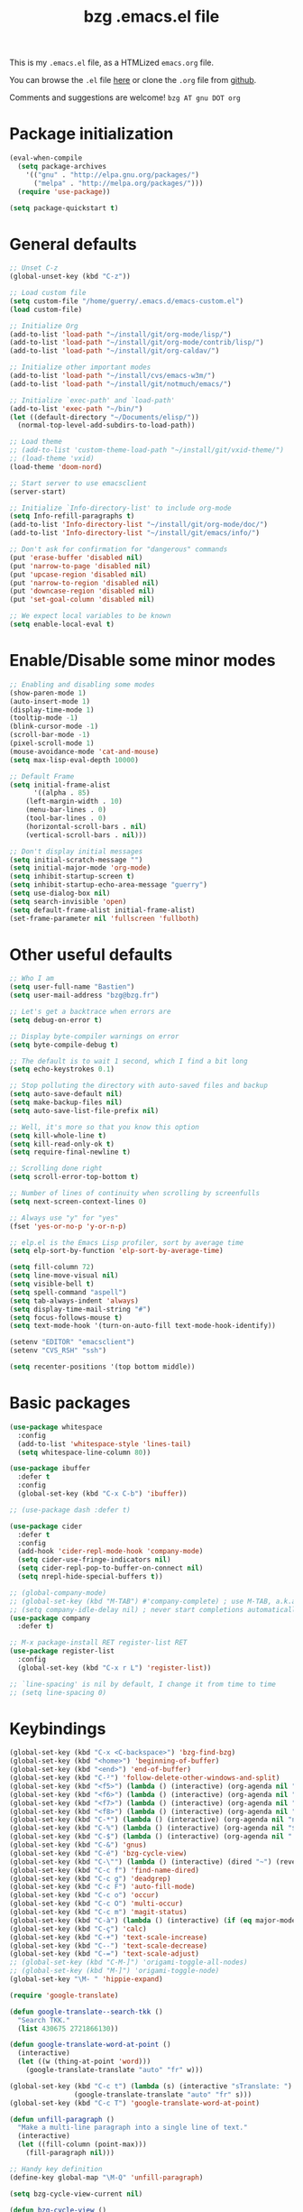 #+TITLE:       bzg .emacs.el file
#+EMAIL:       bzg AT bzg DOT fr
#+STARTUP:     odd hidestars fold
#+LANGUAGE:    fr
#+LINK:        guerry https://bzg.fr/%s
#+OPTIONS:     skip:nil toc:nil
#+PROPERTY:    header-args :tangle emacs.el

This is my =.emacs.el= file, as a HTMLized =emacs.org= file.

You can browse the =.el= file [[http://bzg.fr/u/emacs.el][here]] or clone the =.org= file from [[https://github.com/bzg/dotemacs][github]].

Comments and suggestions are welcome! =bzg AT gnu DOT org=

* Package initialization

#+begin_src emacs-lisp
(eval-when-compile
  (setq package-archives
	'(("gnu" . "http://elpa.gnu.org/packages/")
	  ("melpa" . "http://melpa.org/packages/")))
  (require 'use-package))

(setq package-quickstart t)
#+end_src

* General defaults

#+begin_src emacs-lisp
;; Unset C-z
(global-unset-key (kbd "C-z"))

;; Load custom file
(setq custom-file "/home/guerry/.emacs.d/emacs-custom.el")
(load custom-file)

;; Initialize Org
(add-to-list 'load-path "~/install/git/org-mode/lisp/")
(add-to-list 'load-path "~/install/git/org-mode/contrib/lisp/")
(add-to-list 'load-path "~/install/git/org-caldav/")

;; Initialize other important modes
(add-to-list 'load-path "~/install/cvs/emacs-w3m/")
(add-to-list 'load-path "~/install/git/notmuch/emacs/")

;; Initialize `exec-path' and `load-path'
(add-to-list 'exec-path "~/bin/")
(let ((default-directory "~/Documents/elisp/"))
  (normal-top-level-add-subdirs-to-load-path))

;; Load theme
;; (add-to-list 'custom-theme-load-path "~/install/git/vxid-theme/")
;; (load-theme 'vxid)
(load-theme 'doom-nord)

;; Start server to use emacsclient
(server-start)

;; Initialize `Info-directory-list' to include org-mode
(setq Info-refill-paragraphs t)
(add-to-list 'Info-directory-list "~/install/git/org-mode/doc/")
(add-to-list 'Info-directory-list "~/install/git/emacs/info/")

;; Don't ask for confirmation for "dangerous" commands
(put 'erase-buffer 'disabled nil)
(put 'narrow-to-page 'disabled nil)
(put 'upcase-region 'disabled nil)
(put 'narrow-to-region 'disabled nil)
(put 'downcase-region 'disabled nil)
(put 'set-goal-column 'disabled nil)

;; We expect local variables to be known
(setq enable-local-eval t)
#+end_src

* Enable/Disable some minor modes

#+begin_src emacs-lisp
;; Enabling and disabling some modes
(show-paren-mode 1)
(auto-insert-mode 1)
(display-time-mode 1)
(tooltip-mode -1)
(blink-cursor-mode -1)
(scroll-bar-mode -1)
(pixel-scroll-mode 1)
(mouse-avoidance-mode 'cat-and-mouse)
(setq max-lisp-eval-depth 10000)

;; Default Frame
(setq initial-frame-alist
      '((alpha . 85)
	(left-margin-width . 10)
	(menu-bar-lines . 0)
	(tool-bar-lines . 0)
	(horizontal-scroll-bars . nil)
	(vertical-scroll-bars . nil)))

;; Don't display initial messages
(setq initial-scratch-message "")
(setq initial-major-mode 'org-mode)
(setq inhibit-startup-screen t)
(setq inhibit-startup-echo-area-message "guerry")
(setq use-dialog-box nil)
(setq search-invisible 'open)
(setq default-frame-alist initial-frame-alist)
(set-frame-parameter nil 'fullscreen 'fullboth)
#+end_src

* Other useful defaults

#+begin_src emacs-lisp
;; Who I am
(setq user-full-name "Bastien")
(setq user-mail-address "bzg@bzg.fr")

;; Let's get a backtrace when errors are
(setq debug-on-error t)

;; Display byte-compiler warnings on error
(setq byte-compile-debug t)

;; The default is to wait 1 second, which I find a bit long
(setq echo-keystrokes 0.1)

;; Stop polluting the directory with auto-saved files and backup
(setq auto-save-default nil)
(setq make-backup-files nil)
(setq auto-save-list-file-prefix nil)

;; Well, it's more so that you know this option
(setq kill-whole-line t)
(setq kill-read-only-ok t)
(setq require-final-newline t)

;; Scrolling done right
(setq scroll-error-top-bottom t)

;; Number of lines of continuity when scrolling by screenfulls
(setq next-screen-context-lines 0)

;; Always use "y" for "yes"
(fset 'yes-or-no-p 'y-or-n-p)

;; elp.el is the Emacs Lisp profiler, sort by average time
(setq elp-sort-by-function 'elp-sort-by-average-time)

(setq fill-column 72)
(setq line-move-visual nil)
(setq visible-bell t)
(setq spell-command "aspell")
(setq tab-always-indent 'always)
(setq display-time-mail-string "#")
(setq focus-follows-mouse t)
(setq text-mode-hook '(turn-on-auto-fill text-mode-hook-identify))

(setenv "EDITOR" "emacsclient")
(setenv "CVS_RSH" "ssh")

(setq recenter-positions '(top bottom middle))
#+end_src

* Basic packages

#+begin_src emacs-lisp
(use-package whitespace
  :config
  (add-to-list 'whitespace-style 'lines-tail)
  (setq whitespace-line-column 80))

(use-package ibuffer
  :defer t
  :config
  (global-set-key (kbd "C-x C-b") 'ibuffer))

;; (use-package dash :defer t)

(use-package cider
  :defer t
  :config
  (add-hook 'cider-repl-mode-hook 'company-mode)
  (setq cider-use-fringe-indicators nil)
  (setq cider-repl-pop-to-buffer-on-connect nil)
  (setq nrepl-hide-special-buffers t))

;; (global-company-mode)
;; (global-set-key (kbd "M-TAB") #'company-complete) ; use M-TAB, a.k.a. C-M-i, as manual trigger
;; (setq company-idle-delay nil) ; never start completions automatically
(use-package company
  :defer t)

;; M-x package-install RET register-list RET
(use-package register-list
  :config
  (global-set-key (kbd "C-x r L") 'register-list))

;; `line-spacing' is nil by default, I change it from time to time
;; (setq line-spacing 0)
#+end_src

* Keybindings

#+begin_src emacs-lisp
(global-set-key (kbd "C-x <C-backspace>") 'bzg-find-bzg)
(global-set-key (kbd "<home>") 'beginning-of-buffer)
(global-set-key (kbd "<end>") 'end-of-buffer)
(global-set-key (kbd "C-²") 'follow-delete-other-windows-and-split)
(global-set-key (kbd "<f5>") (lambda () (interactive) (org-agenda nil "nn")))
(global-set-key (kbd "<f6>") (lambda () (interactive) (org-agenda nil "cc")))
(global-set-key (kbd "<f7>") (lambda () (interactive) (org-agenda nil "rr")))
(global-set-key (kbd "<f8>") (lambda () (interactive) (org-agenda nil "ww")))
(global-set-key (kbd "C-*") (lambda () (interactive) (org-agenda nil "ne")))
(global-set-key (kbd "C-%") (lambda () (interactive) (org-agenda nil "$")))
(global-set-key (kbd "C-$") (lambda () (interactive) (org-agenda nil "  ")))
(global-set-key (kbd "C-&") 'gnus)
(global-set-key (kbd "C-é") 'bzg-cycle-view)
(global-set-key (kbd "C-\"") (lambda () (interactive) (dired "~") (revert-buffer)))
(global-set-key (kbd "C-c f") 'find-name-dired)
(global-set-key (kbd "C-c g") 'deadgrep)
(global-set-key (kbd "C-c F") 'auto-fill-mode)
(global-set-key (kbd "C-c o") 'occur)
(global-set-key (kbd "C-c O") 'multi-occur)
(global-set-key (kbd "C-c m") 'magit-status)
(global-set-key (kbd "C-à") (lambda () (interactive) (if (eq major-mode 'calendar-mode) (calendar-exit) (calendar))))
(global-set-key (kbd "C-ç") 'calc)
(global-set-key (kbd "C-+") 'text-scale-increase)
(global-set-key (kbd "C--") 'text-scale-decrease)
(global-set-key (kbd "C-=") 'text-scale-adjust)
;; (global-set-key (kbd "C-M-]") 'origami-toggle-all-nodes)
;; (global-set-key (kbd "M-]") 'origami-toggle-node)
(global-set-key "\M- " 'hippie-expand)

(require 'google-translate)

(defun google-translate--search-tkk ()
  "Search TKK."
  (list 430675 2721866130))

(defun google-translate-word-at-point ()
  (interactive)
  (let ((w (thing-at-point 'word)))
    (google-translate-translate "auto" "fr" w)))

(global-set-key (kbd "C-c t") (lambda (s) (interactive "sTranslate: ")
				(google-translate-translate "auto" "fr" s)))
(global-set-key (kbd "C-c T") 'google-translate-word-at-point)

(defun unfill-paragraph ()
  "Make a multi-line paragraph into a single line of text."
  (interactive)
  (let ((fill-column (point-max)))
    (fill-paragraph nil)))

;; Handy key definition
(define-key global-map "\M-Q" 'unfill-paragraph)

(setq bzg-cycle-view-current nil)

(defun bzg-cycle-view ()
  "Cycle through my favorite views."
  (interactive)
  (let ((splitted-frame
	 (or (< (window-height) (1- (frame-height)))
	     (< (window-width) (frame-width)))))
    (cond ((not (eq last-command 'bzg-cycle-view))
	   (delete-other-windows)
	   (bzg-big-fringe-mode)
	   (setq bzg-cycle-view-current 'one-window-with-fringe))
	  ((and (not bzg-cycle-view-current) splitted-frame)
	   (delete-other-windows))
	  ((not bzg-cycle-view-current)
	   (delete-other-windows)
	   (if bzg-big-fringe-mode
	       (progn (bzg-big-fringe-mode)
		      (setq bzg-cycle-view-current 'one-window-no-fringe))
	     (bzg-big-fringe-mode)
	     (setq bzg-cycle-view-current 'one-window-with-fringe)))
	  ((eq bzg-cycle-view-current 'one-window-with-fringe)
	   (delete-other-windows)
	   (bzg-big-fringe-mode -1)
	   (setq bzg-cycle-view-current 'one-window-no-fringe))
	  ((eq bzg-cycle-view-current 'one-window-no-fringe)
	   (delete-other-windows)
	   (split-window-right)
	   (bzg-big-fringe-mode -1)
	   (other-window 1)
	   (balance-windows)
	   (setq bzg-cycle-view-current 'two-windows-balanced))
	  ((eq bzg-cycle-view-current 'two-windows-balanced)
	   (delete-other-windows)
	   (bzg-big-fringe-mode 1)
	   (setq bzg-cycle-view-current 'one-window-with-fringe)))))

(advice-add 'split-window-horizontally :before (lambda () (interactive) (bzg-big-fringe-mode 0)))
(advice-add 'split-window-right :before (lambda () (interactive) (bzg-big-fringe-mode 0)))
#+end_src

* Dired

#+begin_src emacs-lisp
(use-package dired-x
  :config
  ;; (define-key dired-mode-map "\C-cd" 'dired-clean-tex)
  (setq dired-guess-shell-alist-user
	(list
	 (list "\\.pdf$" "evince &")
	 (list "\\.docx?$" "libreoffice")
	 (list "\\.aup?$" "audacity")
	 (list "\\.pptx?$" "libreoffice")
	 (list "\\.odf$" "libreoffice")
	 (list "\\.odt$" "libreoffice")
	 (list "\\.odt$" "libreoffice")
	 (list "\\.kdenlive$" "kdenlive")
	 (list "\\.svg$" "gimp")
	 (list "\\.csv$" "libreoffice")
	 (list "\\.sla$" "scribus")
	 (list "\\.od[sgpt]$" "libreoffice")
	 (list "\\.xls$" "libreoffice")
	 (list "\\.xlsx$" "libreoffice")
	 (list "\\.txt$" "gedit")
	 (list "\\.sql$" "gedit")
	 (list "\\.css$" "gedit")
	 (list "\\.jpe?g$" "sxiv")
	 (list "\\.png$" "sxiv")
	 (list "\\.gif$" "sxiv")
	 (list "\\.psd$" "gimp")
	 (list "\\.xcf" "gimp")
	 (list "\\.xo$" "unzip")
	 (list "\\.3gp$" "vlc")
	 (list "\\.mp3$" "vlc")
	 (list "\\.flac$" "vlc")
	 (list "\\.avi$" "vlc")
	 ;; (list "\\.og[av]$" "vlc")
	 (list "\\.wm[va]$" "vlc")
	 (list "\\.flv$" "vlc")
	 (list "\\.mov$" "vlc")
	 (list "\\.divx$" "vlc")
	 (list "\\.mp4$" "vlc")
	 (list "\\.webm$" "vlc")
	 (list "\\.mkv$" "vlc")
	 (list "\\.mpe?g$" "vlc")
	 (list "\\.m4[av]$" "vlc")
	 (list "\\.mp2$" "vlc")
	 (list "\\.pp[st]$" "libreoffice")
	 (list "\\.ogg$" "vlc")
	 (list "\\.ogv$" "vlc")
	 (list "\\.rtf$" "libreoffice")
	 (list "\\.ps$" "gv")
	 (list "\\.mp3$" "play")
	 (list "\\.wav$" "vlc")
	 (list "\\.rar$" "unrar x")
	 ))
  (setq dired-tex-unclean-extensions
	'(".toc" ".log" ".aux" ".dvi" ".out" ".nav" ".snm")))

(setq directory-free-space-args "-Pkh")
(setq list-directory-verbose-switches "-al")
(setq dired-listing-switches "-l")
(setq dired-dwim-target t)
(setq dired-omit-mode nil)
(setq dired-recursive-copies 'always)
(setq dired-recursive-deletes 'always)
(setq delete-old-versions t)
#+end_src

* Appointments

#+begin_src emacs-lisp
(appt-activate t)
(setq display-time-24hr-format t
      display-time-day-and-date t
      appt-audible nil
      appt-display-interval 10
      appt-message-warning-time 120)
(setq diary-file "~/.diary")
#+end_src

* Org

#+begin_src emacs-lisp
(require 'org-tempo)
(require 'org-bullets)
(setq org-bullets-bullet-list '("►" "▸" "•" "★" "◇" "◇" "◇" "◇"))
(add-hook 'org-mode-hook (lambda () (org-bullets-mode 1)))
(require 'ox-rss)
(require 'ox-md)
(require 'ox-beamer)
(require 'ox-latex)
(require 'ox-odt)
(require 'ol-gnus)
(require 'ox-koma-letter)
(setq org-koma-letter-use-email t)
(setq org-koma-letter-use-foldmarks nil)

;; org-mode global keybindings
(define-key global-map "\C-cl" 'org-store-link)
(define-key global-map "\C-ca" 'org-agenda)
(define-key global-map "\C-cc" 'org-capture)
(define-key global-map "\C-cL" 'org-occur-link-in-agenda-files)

;; Hook to display the agenda in a single window
(add-hook 'org-agenda-finalize-hook 'delete-other-windows)

;; Hook to update all blocks before saving
(add-hook 'org-mode-hook
	  (lambda() (add-hook 'before-save-hook
			      'org-update-all-dblocks t t)))

;; Hook to display dormant article in Gnus
(add-hook 'org-follow-link-hook
	  (lambda ()
	    (if (eq major-mode 'gnus-summary-mode)
		(gnus-summary-insert-dormant-articles))))

(org-babel-do-load-languages
 'org-babel-load-languages
 '((emacs-lisp . t)
   (shell . t)
   (dot . t)
   (clojure . t)
   (org . t)
   (ditaa . t)
   (org . t)
   (ledger . t)
   (scheme . t)
   (plantuml . t)
   (R . t)
   (gnuplot . t)))

(setq org-babel-default-header-args
      '((:session . "none")
	(:results . "replace")
	(:exports . "code")
	(:cache . "no")
	(:noweb . "yes")
	(:hlines . "no")
	(:tangle . "no")
	(:padnewline . "yes")))

(org-clock-persistence-insinuate)

;; Set headlines to STRT when clocking in
(add-hook 'org-clock-in-hook (lambda() (org-todo "STRT")))

(setq org-adapt-indentation 'headline-data)
(setq org-edit-src-content-indentation 0)
(setq org-babel-clojure-backend 'inf-clojure)
(setq inf-clojure-generic-cmd "clojure")
(setq org-agenda-inhibit-startup t)
(setq org-agenda-diary-file "/home/guerry/org/rdv.org")
(setq org-priority-start-cycle-with-default nil)
(setq org-agenda-dim-blocked-tasks t)
(setq org-log-into-drawer "LOGBOOK")
(setq org-agenda-entry-text-maxlines 10)
(setq org-timer-default-timer 25)
(setq org-agenda-files '("~/org/rdv.org" "~/org/rdv-etalab.org" "~/org/rdv-bluehats.org" "~/org/rdv-emacs.org" "~/org/bzg.org"))
(setq org-agenda-prefix-format
      '((agenda . " %i %-12:c%?-14t%s")
	(timeline . "  % s")
	(todo . " %i %-14:c")
	(tags . " %i %-14:c")
	(search . " %i %-14:c")))
(setq org-agenda-remove-tags t)
(setq org-agenda-restore-windows-after-quit t)
(setq org-agenda-show-inherited-tags nil)
(setq org-agenda-skip-deadline-if-done t)
(setq org-agenda-skip-deadline-prewarning-if-scheduled t)
(setq org-agenda-skip-scheduled-if-done t)
(setq org-agenda-skip-timestamp-if-done t)
(setq org-agenda-sorting-strategy
      '((agenda time-up) (todo time-up) (tags time-up) (search time-up)))
(setq org-agenda-tags-todo-honor-ignore-options t)
(setq org-agenda-use-tag-inheritance nil)
(setq org-agenda-window-frame-fractions '(0.0 . 0.5))
(setq org-agenda-deadline-faces
      '((1.0001 . org-warning)              ; due yesterday or before
	(0.0    . org-upcoming-deadline)))  ; due today or later
(setq org-export-default-language "fr")
(setq org-export-backends '(latex odt icalendar html ascii rss koma-letter))
(setq org-export-with-archived-trees nil)
(setq org-export-with-drawers '("HIDE"))
(setq org-export-with-section-numbers nil)
(setq org-export-with-sub-superscripts nil)
(setq org-export-with-tags 'not-in-toc)
(setq org-export-with-timestamps t)
(setq org-html-head "")
(setq org-html-head-include-default-style nil)
(setq org-export-with-toc nil)
(setq org-export-with-priority t)
(setq org-export-dispatch-use-expert-ui t)
(setq org-export-babel-evaluate t)
(setq org-latex-listings t)
(setq org-latex-pdf-process
      '("pdflatex -interaction nonstopmode -shell-escape -output-directory %o %f" "pdflatex -interaction nonstopmode -shell-escape -output-directory %o %f" "pdflatex -interaction nonstopmode -shell-escape -output-directory %o %f"))
(setq org-export-allow-bind-keywords t)
(setq org-publish-list-skipped-files nil)
(setq org-html-table-row-tags
      (cons '(cond (top-row-p "<tr class=\"tr-top\">")
		   (bottom-row-p "<tr class=\"tr-bottom\">")
		   (t (if (= (mod row-number 2) 1)
			  "<tr class=\"tr-odd\">"
			"<tr class=\"tr-even\">")))
	    "</tr>"))
(setq org-pretty-entities t)
(setq org-fast-tag-selection-single-key 'expert)
(setq org-fontify-done-headline t)
(setq org-footnote-auto-label 'confirm)
(setq org-footnote-auto-adjust t)
(setq org-hide-emphasis-markers t)
(setq org-hide-macro-markers t)
(setq org-icalendar-include-todo 'all)
(setq org-link-frame-setup '((gnus . gnus) (file . find-file-other-window)))
(setq org-link-mailto-program '(browse-url-mail "mailto:%a?subject=%s"))
(setq org-log-note-headings
      '((done . "CLOSING NOTE %t") (state . "State %-12s %t") (clock-out . "")))
(setq org-refile-targets '((org-agenda-files . (:maxlevel . 3))
			   (("~/org/libre.org") . (:maxlevel . 1))))
(setq org-refile-use-outline-path t)
(setq org-refile-allow-creating-parent-nodes t)
(setq org-refile-use-cache t)
(setq org-return-follows-link t)
(setq org-reverse-note-order t)
(setq org-scheduled-past-days 100)
(setq org-special-ctrl-a/e 'reversed)
(setq org-special-ctrl-k t)
(setq org-stuck-projects '("+LEVEL=1" ("NEXT" "TODO" "DONE")))
(setq org-tag-persistent-alist '(("Write" . ?w) ("Read" . ?r)))
(setq org-tag-alist
      '((:startgroup)
	("Handson" . ?o)
	(:grouptags)
	("Write" . ?w) ("Code" . ?c) ("Tel" . ?t)
	(:endgroup)
	(:startgroup)
	("Handsoff" . ?f)
	(:grouptags)
	("Read" . ?r) ("View" . ?v) ("Listen" . ?l)
	(:endgroup)
	("Mail" . ?@) ("Print" . ?P) ("Buy" . ?b)))
(setq org-tags-column -74)
(setq org-todo-keywords '((type "STRT" "NEXT" "TODO" "WAIT" "|" "DONE" "DELEGATED" "CANCELED")))
(setq org-todo-repeat-to-state t)
(setq org-use-property-inheritance t)
(setq org-use-sub-superscripts '{})
(setq org-clock-persist t)
(setq org-clock-idle-time 60)
(setq org-clock-history-length 35)
(setq org-clock-in-resume t)
(setq org-clock-out-remove-zero-time-clocks t)
(setq org-clock-sound "~/Music/clock.wav")
(setq org-insert-heading-respect-content t)
(setq org-id-method 'uuidgen)
(setq org-combined-agenda-icalendar-file "~/org/bzg.ics")
(setq org-icalendar-combined-name "Bastien Guerry ORG")
(setq org-icalendar-use-scheduled '(todo-start event-if-todo event-if-not-todo))
(setq org-icalendar-use-deadline '(todo-due event-if-todo event-if-not-todo))
(setq org-icalendar-timezone "Europe/Paris")
(setq org-icalendar-store-UID t)
(setq org-confirm-babel-evaluate nil)
(setq org-archive-default-command 'org-archive-to-archive-sibling)
(setq org-id-uuid-program "uuidgen")
(setq org-use-speed-commands
      (lambda nil
	(and (looking-at org-outline-regexp-bol)
	     (not (org-in-src-block-p t)))))
(setq org-src-tab-acts-natively t)
(setq org-todo-keyword-faces
      '(("STRT" . (:foreground "white" :inverse-video t))
	("NEXT" . (:foreground "white" :weight bold))
	("WAIT" . (:foreground "#889699" :inverse-video t))
	("CANCELED" . (:foreground "#889699"))))
(setq org-footnote-section "Notes")
(setq org-plantuml-jar-path "~/bin/plantuml.jar")
(setq org-link-abbrev-alist
      '(("ggle" . "http://www.google.com/search?q=%s")
	("gmap" . "http://maps.google.com/maps?q=%s")
	("omap" . "http://nominatim.openstreetmap.org/search?q=%s&polygon=1")))

(setq org-attach-directory "~/org/data/")
(setq org-loop-over-headlines-in-active-region t)
(setq org-agenda-loop-over-headlines-in-active-region t)
(setq org-create-formula-image-program 'dvipng) ;; imagemagick
(setq org-allow-promoting-top-level-subtree t)
(setq org-html-head-include-default-style nil)
(setq org-html-head-include-scripts nil)
(setq org-clock-display-default-range 'thisweek)
(setq org-blank-before-new-entry '((heading . t) (plain-list-item . auto)))
(setq org-crypt-key "Bastien Guerry")
(setq org-enforce-todo-dependencies t)
(setq org-fontify-whole-heading-line t)
(setq org-file-apps
      '((auto-mode . emacs)
	(directory . emacs)
	("\\.mm\\'" . default)
	("\\.x?html?\\'" . default)
	("\\.pdf\\'" . "evince %s")))
(setq org-hide-leading-stars t)
(setq org-global-properties '(("Effort_ALL" . "0:10 0:30 1:00 2:00 3:30 7:00")))
(setq org-confirm-elisp-link-function nil)
(setq org-confirm-shell-link-function nil)
(setq org-cycle-include-plain-lists nil)
(setq org-deadline-warning-days 7)
(setq org-default-notes-file "~/org/notes.org")
(setq org-directory "~/org/")
(setq org-email-link-description-format "%c: %.50s")
(setq org-support-shift-select t)
(setq org-export-filter-planning-functions
      '(my-org-html-export-planning))
(setq org-export-with-broken-links t)
(setq org-ellipsis "…")

(add-to-list 'org-latex-classes
	     '("my-letter"
	       "\\documentclass\{scrlttr2\}
	    \\usepackage[english,frenchb]{babel}
	    \[NO-DEFAULT-PACKAGES]
	    \[NO-PACKAGES]
	    \[EXTRA]"))

(org-agenda-to-appt)

;; Set headlines to STRT and clock-in when running a countdown
(add-hook 'org-timer-set-hook
	  (lambda ()
	    (if (eq major-mode 'org-agenda-mode)
		(call-interactively 'org-agenda-clock-in)
	      (call-interactively 'org-clock-in))))
(add-hook 'org-timer-done-hook
	  (lambda ()
	    (if (and (eq major-mode 'org-agenda-mode)
		     org-clock-current-task)
		(call-interactively 'org-agenda-clock-out)
	      (call-interactively 'org-clock-out))))
(add-hook 'org-timer-pause-hook
	  (lambda ()
	    (if org-clock-current-task
		(if (eq major-mode 'org-agenda-mode)
		    (call-interactively 'org-agenda-clock-out)
		  (call-interactively 'org-clock-out)))))
(add-hook 'org-timer-stop-hook
	  (lambda ()
	    (if org-clock-current-task
		(if (eq major-mode 'org-agenda-mode)
		    (call-interactively 'org-agenda-clock-out)
		  (call-interactively 'org-clock-out)))))

(setq org-agenda-custom-commands
      `(
	;; Week agenda for rendez-vous and tasks
	("$" "Rendez-vous" agenda* "Week planning"
	 ((org-agenda-span 'week)
	  (org-agenda-files '("~/org/rdv.org" "~/org/rdv-etalab.org" "~/org/rdv-bluehats.org" "~/org/rdv-emacs.org"))
	  (org-agenda-sorting-strategy
	   '(todo-state-up time-up priority-down))))

	("%" "Rendez-vous" agenda "Month planning"
	 ((org-agenda-span 'month)
	  (org-agenda-files '("~/org/rdv.org" "~/org/rdv-emacs.org"))
	  (org-agenda-sorting-strategy
	   '(todo-state-up time-up priority-down))))

	("@" tags-todo "+Mail+TODO={NEXT\\|STRT\\|WAIT}")
	("?" tags-todo "+TODO={WAIT}")
	("#" "DONE/CANCELED/DELEGATED"
	 todo "DONE|CANCELED|DELEGATED"
	 ((org-agenda-files '("~/org/bzg.org" "~/org/rdv.org" "~/org/rdv-etalab.org" "~/org/rdv-emacs.org" "~/org/libre.org"))
	  (org-agenda-sorting-strategy '(timestamp-up))))

	(" " . "Task and rendez-vous for today")
	("  " "Travail (tout)" agenda "Tasks and rdv for today"
	 ((org-agenda-span 1)
	  (org-agenda-files '("~/org/bzg.org"))
	  (org-deadline-warning-days 3)
	  (org-agenda-sorting-strategy
	   '(todo-state-up deadline-up priority-down))))
	(" 	" "Libre (tout)" agenda "Tasks and rdv for today"
	 ((org-agenda-span 1)
	  (org-agenda-files '("~/org/libre.org"))
	  (org-agenda-sorting-strategy
	   '(todo-state-up time-up priority-down))))

	("n" . "What's next?")
	("nn" "All" tags-todo "TODO={STRT\\|NEXT}"
	 ((org-agenda-category-filter-preset '("-ETL"))
	  (org-agenda-files '("~/org/bzg.org"))
	  (org-agenda-sorting-strategy
	   '(todo-state-up time-up priority-down))))
	("ne" "Work (Etalab)" tags-todo "TODO={STRT\\|NEXT}"
	 ((org-agenda-category-filter-preset '("+ETL"))
	  (org-agenda-files '("~/org/bzg.org"))
	  (org-agenda-sorting-strategy
	   '(todo-state-up time-up priority-down))))
	("nl" "Started/next (libre)" tags-todo "TODO={STRT\\|NEXT}"
	 ((org-agenda-files '("~/org/libre.org"))
	  (org-agenda-sorting-strategy
	   '(todo-state-up time-up priority-down))))

	("z" . "Deadlines for today")
	("zz" "Work deadlines" agenda "Past/upcoming work deadlines"
	 ((org-agenda-span 1)
	  (org-deadline-warning-days 15)
	  (org-agenda-entry-types '(:deadline))
	  (org-agenda-sorting-strategy
	   '(todo-state-up time-up priority-down))))
	("zZ" "Libre deadlines" agenda "Past/upcoming leisure deadlines"
	 ((org-agenda-span 1)
	  (org-deadline-warning-days 15)
	  (org-agenda-files '("~/org/libre.org"))
	  (org-agenda-entry-types '(:deadline))
	  (org-agenda-sorting-strategy
	   '(todo-state-up time-up priority-down))))
	("A" "Write, Code, Mail (work)" tags-todo
         "+TAGS={Write\\|Code\\|Mail}+TODO={NEXT\\|STRT}")
	("Z" "Read, Listen, View (work)" tags-todo
         "+TAGS={Read\\|Listen\\|View}+TODO={NEXT\\|STRT}")
	("r" . "Read")
	("rr" tags-todo "+Read+TODO={NEXT\\|STRT}"
         ((org-agenda-category-filter-preset '("-ETL"))))
	("rR" tags-todo "+Read+TODO={NEXT\\|STRT}"
	 ((org-agenda-files '("~/org/libre.org"))))
	("v" . "View")
	("vv" tags-todo "+View+TODO={NEXT\\|STRT}"
	 ((org-agenda-category-filter-preset '("-ETL"))))
	("vV" tags-todo "+View+TODO={NEXT\\|STRT}"
	 ((org-agenda-files '("~/org/libre.org"))))
	("l" . "Listen")
	("ll" tags-todo "+Listen+TODO={NEXT\\|STRT}"
	 ((org-agenda-category-filter-preset '("-ETL"))))
	("lL" tags-todo "+Listen+TODO={NEXT\\|STRT}"
	 ((org-agenda-files '("~/org/libre.org"))))
	("w" . "Write")
	("ww" tags-todo "+Write+TODO={NEXT\\|STRT}"
	 ((org-agenda-category-filter-preset '("-ETL"))))
	("wW" tags-todo "+Write+TODO={NEXT\\|STRT}"
	 ((org-agenda-files '("~/org/libre.org"))))
	("c" . "Code")
	("cc" tags-todo "+Code+TODO={NEXT\\|STRT}"
	 ((org-agenda-category-filter-preset '("-ETL"))))
	("cC" tags-todo "+Code+TODO={NEXT\\|STRT}"
	 ((org-agenda-files '("~/org/libre.org"))))
	))

(setq org-capture-templates
      '(("C" "Misc" entry (file "~/org/bzg.org")
	 "* TODO %a\n  :PROPERTIES:\n  :CAPTURED: %U\n  :END:\n"
	 :prepend t :immediate-finish t)

	("c" "Misc (edit)" entry (file "~/org/bzg.org")
	 "* TODO %?\n  :PROPERTIES:\n  :CAPTURED: %U\n  :END:\n\n- %a" :prepend t)

	("r" "RDV Perso" entry (file+headline "~/org/rdv.org" "RDV Perso")
	 "* RDV avec %:fromname %?\n  SCHEDULED: %^T\n  :PROPERTIES:\n  :CAPTURED: %U\n  :END:\n\n- %a" :prepend t)

	("R" "RDV Etalab" entry (file+headline "~/org/rdv-etalab.org" "RDV Etalab")
	 "* RDV avec %:fromname %?\n  SCHEDULED: %^T\n  :PROPERTIES:\n  :CAPTURED: %U\n  :END:\n\n- %a" :prepend t)

	("o" "Org" entry (file+headline "~/org/bzg.org" "Org-mode : passer la maintenance fin 2020")
	 "* TODO %a\n  :PROPERTIES:\n  :CAPTURED: %U\n  :END:\n\n" :prepend t)

	("e" "Etalab" entry (file+headline "~/org/bzg.org" "Etalab : impulser dynamique LL via la DINUM")
	 "* TODO %?\n  :PROPERTIES:\n  :CAPTURED: %U\n  :END:\n\n- %a\n\n%i" :prepend t)

	;; ("g" "Garden" entry (file+headline "~/org/libre.org" "Garden")
	;;  "* TODO %?\n  :PROPERTIES:\n  :CAPTURED: %U\n  :END:\n\n- %a\n\n%i" :prepend t)
	))

(setq org-capture-templates-contexts
      '(("r" ((in-mode . "gnus-summary-mode")
	      (in-mode . "gnus-article-mode")
	      (in-mode . "message-mode")))
	("R" ((in-mode . "gnus-summary-mode")
	      (in-mode . "gnus-article-mode")
	      (in-mode . "message-mode")))))

(defun my-org-html-export-planning (planning-string backend info)
  (when (string-match "<p>.+><\\([0-9]+-[0-9]+-[0-9]+\\)[^>]+><.+</p>" planning-string)
    (concat "<span class=\"planning\">" (match-string 1 planning-string) "</span>")))

(require 'org-caldav)

(defun bzg-caldav-sync-perso ()
  (interactive)
  (let ((org-caldav-inbox "~/org/rdv.org")
	(org-caldav-calendar-id "personnel")
	(org-caldav-url "https://box.bzg.io/cloud/remote.php/caldav/calendars/bzg%40bzg.fr")
	(org-caldav-files nil))
    (call-interactively 'org-caldav-sync)))

(defun bzg-caldav-sync-etalab ()
  (interactive)
  (let ((org-caldav-inbox "~/org/rdv-etalab.org")
	(org-caldav-calendar-id "etalab")
	(org-caldav-url "https://box.bzg.io/cloud/remote.php/caldav/calendars/bzg%40bzg.fr")
	(org-caldav-files nil))
    (call-interactively 'org-caldav-sync)))

;; https://box.bzg.io/cloud/index.php/apps/calendar/p/Lt2cGqsFS82mjkWL
(defun bzg-caldav-sync-bluehats ()
  (interactive)
  (let ((org-caldav-inbox "~/.etalab/git/ateliers/ateliers.org")
	(org-caldav-calendar-id "bluehats")
	(org-caldav-url "https://box.bzg.io/cloud/remote.php/caldav/calendars/bzg%40bzg.fr")
	(org-caldav-files nil))
    (call-interactively 'org-caldav-sync)))

;; https://box.bzg.io/cloud/index.php/apps/calendar/p/nMfMJskKXDm4edzw
(defun bzg-caldav-sync-emacs ()
  (interactive)
  (let ((org-caldav-inbox "~/org/rdv-emacs.org")
	(org-caldav-calendar-id "emacs")
	(org-caldav-url "https://box.bzg.io/cloud/remote.php/caldav/calendars/bzg%40bzg.fr")
	(org-caldav-files nil))
    (call-interactively 'org-caldav-sync)))

(defun bzg-caldav-sync-all ()
  (interactive)
  (bzg-caldav-sync-perso)
  (bzg-caldav-sync-etalab)
  (bzg-caldav-sync-bluehats)
  (bzg-caldav-sync-emacs))
#+end_src

* notmuch

#+begin_src emacs-lisp
;; notmuch configuration
(use-package notmuch
  :config
  (setq notmuch-fcc-dirs nil)
  (add-hook 'gnus-group-mode-hook 'bzg-notmuch-shortcut)

  (defun bzg-notmuch-shortcut ()
    (define-key gnus-group-mode-map "GG" 'notmuch-search))

  (defun bzg-notmuch-file-to-group (file)
    "Calculate the Gnus group name from the given file name."
    (cond ((string-match "/home/guerry/Mail/old/Mail/mail/\\([^/]+\\)/" file)
	   (format "nnml:mail.%s" (match-string 1 file)))
	  ((string-match "/home/guerry/Mail/Maildir/\\([^/]+\\)/\\([^/]+\\)" file)
	   (format "nnimap+localhost:%s/%s" (match-string 1 file) (match-string 2 file)))
	  (t (user-error "Unknown group"))))

  (defun bzg-notmuch-goto-message-in-gnus ()
    "Open a summary buffer containing the current notmuch article."
    (interactive)
    (let ((group (bzg-notmuch-file-to-group (notmuch-show-get-filename)))
	  (message-id (replace-regexp-in-string
		       "^id:\\|\"" "" (notmuch-show-get-message-id))))
      (if (and group message-id)
	  (progn (org-gnus-follow-link group message-id))
	(message "Couldn't get relevant infos for switching to Gnus."))))

  (define-key notmuch-show-mode-map
    (kbd "C-c C-c") #'bzg-notmuch-goto-message-in-gnus)

  ;; (define-key global-map (kbd "C-ù")
  ;;   #'(lambda() (interactive) (notmuch-search "tag:flagged")))

  ;; (define-key global-map (kbd "C-c ù")
  ;;   #'(lambda() (interactive) (notmuch-search "tag:unread")))
  )
#+end_src

* Gnus

#+begin_src emacs-lisp
(use-package starttls :defer t)
(use-package epg :defer t)
(use-package epa
  :defer t
  :config
  (setq epa-popup-info-window nil))

(use-package epg
  :defer t
  :config
  (setq epg-pinentry-mode 'loopback))

(use-package ecomplete :defer t)
(use-package gnus
  :defer t
  :config
  (gnus-delay-initialize)
  (setq gnus-refer-thread-limit t)
  (setq gnus-delay-default-delay "1d")
  (setq gnus-use-atomic-windows nil)
  (setq gnus-always-read-dribble-file t)
  (setq nndraft-directory "~/News/drafts/")
  (setq nnmh-directory "~/News/drafts/")
  (setq nnfolder-directory "~/Mail/archive")
  (setq nnml-directory "~/Mail/old/Mail/")
  (setq gnus-summary-ignore-duplicates t)
  (setq gnus-suppress-duplicates t)
  (setq gnus-auto-select-first nil)
  (setq gnus-ignored-from-addresses
	(regexp-opt '("bastien.guerry@free.fr"
		      "bastien.guerry@data.gouv.fr"
		      "bzg@data.gouv.fr"
		      "bzg+emacs@bzg.fr"
		      "bzg@bzg.fr"
		      "bzg@jecode.org"
		      "bzg@altern.org"
		      "bzg@gnu.org"
		      )))

  (setq send-mail-function 'sendmail-send-it)

  ;; (setq mail-header-separator "----")
  (setq mail-use-rfc822 t)

  ;; Attachments
  (setq mm-content-transfer-encoding-defaults
	(quote
	 (("text/x-patch" 8bit)
	  ("text/.*" 8bit)
	  ("message/rfc822" 8bit)
	  ("application/emacs-lisp" 8bit)
	  ("application/x-emacs-lisp" 8bit)
	  ("application/x-patch" 8bit)
	  (".*" base64))))

  (setq mm-url-use-external nil)

  (setq nnmail-extra-headers
	'(X-Diary-Time-Zone X-Diary-Dow X-Diary-Year
			    X-Diary-Month X-Diary-Dom
			    X-Diary-Hour X-Diary-Minute
			    To Newsgroups Cc))


  ;; Sources and methods
  (setq mail-sources nil
	gnus-select-method '(nnnil "")
	gnus-secondary-select-methods
	'((nnimap "localhost"
		  (nnimap-server-port "imaps")
		  (nnimap-authinfo-file "~/.authinfo")
		  (nnimap-stream ssl))
	  ;; (nntp "news" (nntp-address "news.gmane.io"))
	  ;; (nntp "yhetil" (nntp-address "news.yhetil.org"))
	  ))

  (setq gnus-check-new-newsgroups nil)

  (add-hook 'gnus-exit-gnus-hook
	    (lambda ()
	      (if (get-buffer "bbdb")
		  (with-current-buffer "bbdb" (save-buffer)))))

  (setq read-mail-command 'gnus
	gnus-asynchronous t
	gnus-directory "~/News/"
	gnus-gcc-mark-as-read t
	gnus-inhibit-startup-message t
	gnus-interactive-catchup nil
	gnus-interactive-exit nil
	gnus-large-newsgroup 10000
	gnus-no-groups-message ""
	gnus-novice-user nil
	gnus-play-startup-jingle nil
	gnus-show-all-headers nil
	gnus-use-bbdb t
	gnus-use-correct-string-widths nil
	gnus-use-cross-reference nil
	gnus-verbose 6
	mail-specify-envelope-from t
	mail-envelope-from 'header
	message-sendmail-envelope-from 'header
	mail-user-agent 'gnus-user-agent
	message-fill-column 70
	message-kill-buffer-on-exit t
	message-mail-user-agent 'gnus-user-agent
	message-use-mail-followup-to nil
	nnimap-expiry-wait 'never
	nnmail-crosspost nil
	nnmail-expiry-target "nnml:expired"
	nnmail-expiry-wait 'never
	nnmail-split-methods 'nnmail-split-fancy
	nnmail-treat-duplicates 'delete)

  (setq gnus-subscribe-newsgroup-method 'gnus-subscribe-interactively
	gnus-group-default-list-level 6 ; 3
	gnus-level-default-subscribed 3
	gnus-level-default-unsubscribed 7
	gnus-level-subscribed 6
	gnus-activate-level 6
	gnus-level-unsubscribed 7)

  (setq nnir-notmuch-remove-prefix "/home/guerry/Mail/Maildir")
  (setq nnir-method-default-engines
	'((nnimap . notmuch)))

  (defun my-gnus-message-archive-group (group-current)
    "Return prefered archive group."
    (cond
     ((and (stringp group-current)
	   (or (message-news-p)
	       (string-match "nntp\\+news" group-current 0)))
      (concat "nnfolder+archive:" (format-time-string "%Y-%m")
	      "-divers-news"))
     ((and (stringp group-current) (< 0 (length group-current)))
      (concat (replace-regexp-in-string "[^/]+$" "" group-current) "Sent"))
     (t "nnimap+localhost:bzgfrio/Sent")))

  (setq gnus-message-archive-group 'my-gnus-message-archive-group)

  ;; Delete mail backups older than 1 days
  (setq mail-source-delete-incoming 1)

  ;; Group sorting
  (setq gnus-group-sort-function
	'(gnus-group-sort-by-unread
	  gnus-group-sort-by-rank
	  ;; gnus-group-sort-by-score
	  ;; gnus-group-sort-by-level
	  ;; gnus-group-sort-by-alphabet
	  ))

  (add-hook 'gnus-summary-exit-hook 'gnus-summary-bubble-group)
  (add-hook 'gnus-summary-exit-hook 'gnus-group-sort-groups-by-rank)
  (add-hook 'gnus-suspend-gnus-hook 'gnus-group-sort-groups-by-rank)
  (add-hook 'gnus-exit-gnus-hook 'gnus-group-sort-groups-by-rank)

  ;; Headers we wanna see:
  (setq gnus-visible-headers
	"^From:\\|^Subject:\\|^X-Mailer:\\|^X-Newsreader:\\|^Date:\\|^To:\\|^Cc:\\|^User-agent:\\|^Newsgroups:\\|^Comments:"
	message-draft-headers '(References From In-Reply-To)
	message-generate-headers-first t
	message-hidden-headers
   '("^References:" "^Face:" "^X-Face:" "^X-Draft-From:" "^In-Reply-To:" "^Message-ID:")
	)

  ;; Sort mails
  (setq nnmail-split-abbrev-alist
	'((any . "From\\|To\\|Cc\\|Sender\\|Apparently-To\\|Delivered-To\\|X-Apparently-To\\|Resent-From\\|Resent-To\\|Resent-Cc")
	  (mail . "Mailer-Daemon\\|Postmaster\\|Uucp")
	  (to . "To\\|Cc\\|Apparently-To\\|Resent-To\\|Resent-Cc\\|Delivered-To\\|X-Apparently-To")
	  (from . "From\\|Sender\\|Resent-From")
	  (nato . "To\\|Cc\\|Resent-To\\|Resent-Cc\\|Delivered-To\\|X-Apparently-To")
	  (naany . "From\\|To\\|Cc\\|Sender\\|Resent-From\\|Resent-To\\|Delivered-To\\|X-Apparently-To\\|Resent-Cc")))

  ;; Simplify the subject lines
  (setq gnus-simplify-subject-functions
	'(gnus-simplify-subject-re
	  gnus-simplify-whitespace))

  ;; Display faces
  (setq gnus-treat-display-face 'head)

  ;; Thread by Xref, not by subject
  (setq gnus-thread-ignore-subject t)
  (setq gnus-thread-hide-subtree nil)
  (setq gnus-summary-thread-gathering-function 'gnus-gather-threads-by-references
	gnus-thread-sort-functions '(gnus-thread-sort-by-date)
	gnus-sum-thread-tree-false-root ""
	gnus-sum-thread-tree-indent " "
	gnus-sum-thread-tree-leaf-with-other "├► "
	gnus-sum-thread-tree-root ""
	gnus-sum-thread-tree-single-leaf "╰► "
	gnus-sum-thread-tree-vertical "│")

  ;; Dispkay a button for MIME parts
  (setq gnus-buttonized-mime-types '("multipart/alternative"))

  ;; Use w3m to display HTML mails
  (setq mm-text-html-renderer 'gnus-w3m
	mm-inline-text-html-with-images t
	mm-inline-large-images nil
	mm-attachment-file-modes 420)

  ;; Avoid spaces when saving attachments
  (setq mm-file-name-rewrite-functions
	'(mm-file-name-trim-whitespace
	  mm-file-name-collapse-whitespace
	  mm-file-name-replace-whitespace))

  (setq gnus-user-date-format-alist
	'(((gnus-seconds-today) . "     %k:%M")
	  ((+ 86400 (gnus-seconds-today)) . "hier %k:%M")
	  ((+ 604800 (gnus-seconds-today)) . "%a  %k:%M")
	  ((gnus-seconds-month) . "%a  %d")
	  ((gnus-seconds-year) . "%b %d")
	  (t . "%b %d '%y")))

  (setq gnus-topic-indent-level 3)

  ;; Add a time-stamp to a group when it is selected
  (add-hook 'gnus-select-group-hook 'gnus-group-set-timestamp)

  ;; Format group line
  (setq gnus-group-line-format "%M%S%p%P %(%-30,30G%)\n")
  (setq gnus-group-line-default-format "%M%S%p%P %(%-40,40G%) %-3y %-3T %-3I\n")

  (defun bzg-gnus-toggle-group-line-format ()
    (interactive)
    (if (equal gnus-group-line-format
	       gnus-group-line-default-format)
	(setq gnus-group-line-format
	      "%M%S%p%P %(%-30,30G%)\n")
      (setq gnus-group-line-format
	    gnus-group-line-default-format)))

  ;; Toggle the group line format
  (define-key gnus-group-mode-map "("
    (lambda () (interactive) (bzg-gnus-toggle-group-line-format) (gnus)))

  (define-key gnus-summary-mode-map "$" 'gnus-summary-mark-as-spam)

  ;; Scoring
  (setq gnus-use-adaptive-scoring '(line)
	;; gnus-score-expiry-days 14
	gnus-default-adaptive-score-alist
	'((gnus-dormant-mark (from 5) (subject 30))
	  (gnus-ticked-mark (from 10) (subject 50))
	  (gnus-unread-mark)
	  (gnus-read-mark (from 1) (subject 30))
	  (gnus-del-mark (from -4) (subject -10))
	  (gnus-catchup-mark (subject -150))
	  (gnus-killed-mark (subject -100))
	  (gnus-expirable-mark (from -100) (subject -100)))
	gnus-score-exact-adapt-limit nil
	gnus-score-decay-constant 1    ; default = 3
	gnus-score-decay-scale 0.05    ; default = 0.05
	gnus-decay-scores t)           ; (gnus-decay-score 1000)

  (setq gnus-summary-line-format
	(concat "%*%0{%U%R%z%}"
		"%0{ %}(%2t)"
		"%2{ %}%-23,23n"
		"%1{ %}%1{%B%}%2{%-102,102s%}%-140="
		"\n")))

(use-package gnus-alias
  :config
  (define-key message-mode-map (kbd "C-c C-x C-i")
    'gnus-alias-select-identity))

(use-package gnus-art
  :defer t
  :config
  ;; Highlight my name in messages
  (add-to-list 'gnus-emphasis-alist
	       '("Bastien\\|bzg" 0 0 gnus-emphasis-highlight-words)))

(use-package gnus-icalendar
  :config
  (gnus-icalendar-setup)
  ;; To enable optional iCalendar->Org sync functionality
  ;; NOTE: both the capture file and the headline(s) inside must already exist
  (setq gnus-icalendar-org-capture-file "~/org/rdv-etalab.org")
  (setq gnus-icalendar-org-capture-headline '("RDV Etalab"))
  (setq gnus-icalendar-org-template-key "I")
  (gnus-icalendar-org-setup))

(use-package gnus-dired
  :defer t
  :config
  ;; Make the `gnus-dired-mail-buffers' function also work on
  ;; message-mode derived modes, such as mu4e-compose-mode
  (defun gnus-dired-mail-buffers ()
    "Return a list of active message buffers."
    (let (buffers)
      (save-current-buffer
	(dolist (buffer (buffer-list t))
	  (set-buffer buffer)
	  (when (and (derived-mode-p 'message-mode)
		     (null message-sent-message-via))
	    (push (buffer-name buffer) buffers))))
      (nreverse buffers))))

(use-package message
  :defer t
  :config
  ;; Use electric completion in Gnus
  ;; (setq message-mail-alias-type 'abbrev)
  (setq message-directory "~/Mail/")
  (setq message-mail-alias-type 'ecomplete)
  (setq message-send-mail-function 'message-send-mail-with-sendmail)
  (setq message-cite-function 'message-cite-original-without-signature)
  (setq message-dont-reply-to-names gnus-ignored-from-addresses)
  (setq message-alternative-emails gnus-ignored-from-addresses))
#+end_src

* BBDB

#+begin_src emacs-lisp
(use-package bbdb
  :config
  (require 'bbdb-com)
  (require 'bbdb-anniv)
  (require 'bbdb-gnus)
  (setq bbdb-file "~/Documents/config/bbdb")
  (bbdb-initialize 'message 'gnus)
  (bbdb-mua-auto-update-init 'message 'gnus)

  (setq bbdb-mua-pop-up nil)
  (setq bbdb-allow-duplicates t)
  (setq bbdb-pop-up-window-size 5)
  (setq bbdb-update-records-p 'create)
  (setq bbdb-mua-update-interactive-p '(create . query))
  (setq bbdb-mua-auto-update-p 'create)

  (add-hook 'mail-setup-hook 'bbdb-mail-aliases)
  (add-hook 'message-setup-hook 'bbdb-mail-aliases)
  (add-hook 'bbdb-notice-mail-hook 'bbdb-auto-notes)
  ;; (add-hook 'list-diary-entries-hook 'bbdb-include-anniversaries)

  (setq bbdb-always-add-addresses t
	bbdb-complete-name-allow-cycling t
	bbdb-completion-display-record t
	bbdb-default-area-code nil
	bbdb-dwim-net-address-allow-redundancy t
	bbdb-electric-p nil
	bbdb-add-aka nil
	bbdb-add-name nil
	bbdb-add-mails t
	bbdb-new-nets-always-primary 'never
	bbdb-north-american-phone-numbers-p nil
	bbdb-offer-save 'auto
	bbdb-pop-up-target-lines 3
	bbdb-print-net 'primary
	bbdb-print-require t
	bbdb-use-pop-up nil
	bbdb-user-mail-names gnus-ignored-from-addresses
	bbdb/gnus-split-crosspost-default nil
	bbdb/gnus-split-default-group nil
	bbdb/gnus-split-myaddr-regexp gnus-ignored-from-addresses
	bbdb/gnus-split-nomatch-function nil
	bbdb/gnus-summary-known-poster-mark "+"
	bbdb/gnus-summary-mark-known-posters t
	bbdb-ignore-message-alist '(("Newsgroup" . ".*")))

  (defalias 'bbdb-y-or-n-p #'(lambda (prompt) t))

  (setq bbdb-auto-notes-alist
	`(("Newsgroups" ("[^,]+" newsgroups 0))
	  ("Subject" (".*" last-subj 0 t))
	  ("User-Agent" (".*" mailer 0))
	  ("X-Mailer" (".*" mailer 0))
	  ("Organization" (".*" organization 0))
	  ("X-Newsreader" (".*" mailer 0))
	  ("X-Face" (".+" face 0 'replace))
	  ("Face" (".+" face 0 'replace)))))
#+end_src

* ERC

#+begin_src emacs-lisp
(use-package erc
  :config
  (require 'erc-services)

  ;; highlight notifications in ERC
  (font-lock-add-keywords
   'erc-mode
   '((";;.*\\(bzg2\\|éducation\\|clojure\\|emacs\\|orgmode\\)"
      (1 bzg-todo-comment-face t))))

  (setq erc-modules '(autoaway autojoin irccontrols log netsplit noncommands
			       notify pcomplete completion ring services stamp
			       track truncate)
	erc-keywords nil
	erc-prompt-for-nickserv-password nil
	erc-prompt-for-password nil
	erc-timestamp-format "%s "
	erc-hide-timestamps t
	erc-log-channels t
	erc-log-write-after-insert t
	erc-log-insert-log-on-open nil
	erc-save-buffer-on-part t
	erc-input-line-position 0
	erc-fill-function 'erc-fill-static
	erc-fill-static-center 0
	erc-fill-column 130
	erc-insert-timestamp-function 'erc-insert-timestamp-left
	erc-insert-away-timestamp-function 'erc-insert-timestamp-left
	erc-whowas-on-nosuchnick t
	erc-public-away-p nil
	erc-save-buffer-on-part t
	erc-echo-notice-always-hook '(erc-echo-notice-in-minibuffer)
	erc-auto-set-away nil
	erc-autoaway-message "%i seconds out..."
	erc-away-nickname "bzg"
	erc-kill-queries-on-quit nil
	erc-kill-server-buffer-on-quit t
	erc-log-channels-directory "~/.erc_log"
	erc-enable-logging t
	erc-query-on-unjoined-chan-privmsg t
	erc-auto-query 'window-noselect
	erc-server-coding-system '(utf-8 . utf-8)
	erc-encoding-coding-alist '(("#emacs" . utf-8)
				    ("&bitlbee" . utf-8)))

  (add-hook 'erc-mode-hook
	    #'(lambda ()
		(auto-fill-mode -1)
		(pcomplete-erc-setup)
		(erc-completion-mode 1)
		(erc-ring-mode 1)
		(erc-log-mode 1)
		(erc-netsplit-mode 1)
		(erc-button-mode -1)
		(erc-match-mode 1)
		(erc-autojoin-mode 1)
		(erc-nickserv-mode 1)
		(erc-timestamp-mode 1)
		(erc-services-mode 1)))

  (defun erc-notify-on-msg (msg)
    (if (string-match "bzg:" msg)
	(shell-command (concat "notify-send \"" msg "\""))))

  (add-hook 'erc-insert-pre-hook 'erc-notify-on-msg)

  (defun bzg-erc-connect-freenode ()
    "Connect to Freenode server with ERC."
    (interactive)
    (erc-select :server "irc.freenode.net"
		:port 6666
		:nick "bzg`"
		:full-name "Bastien"))

  (require 'tls))
#+end_src

* w3m

#+begin_src emacs-lisp
;; Set browser
(unless window-system
  (setq browse-url-browser-function 'eww-browse-url))
(setq browse-url-text-browser "w3m")
(setq browse-url-new-window-flag t)
;; (setq browse-url-generic-program "firefox")
(setq browse-url-firefox-new-window-is-tab t)

(use-package w3m
  :defer t
  :config
  (setq w3m-accept-languages '("fr;" "q=1.0" "en;"))
  (setq w3m-antenna-sites '(("http://eucd.info" "EUCD.INFO" time)))
  (setq w3m-broken-proxy-cache t)
  (setq w3m-confirm-leaving-secure-page nil)
  (setq w3m-cookie-accept-bad-cookies nil)
  (setq w3m-cookie-accept-domains nil)
  (setq w3m-cookie-file "/home/guerry/.w3m/cookie")
  (setq w3m-fill-column 70)
  (setq w3m-form-textarea-edit-mode 'org-mode)
  (setq w3m-icon-directory nil)
  (setq w3m-key-binding 'info)
  (setq w3m-use-cookies t)
  (setq w3m-use-tab t)
  (setq w3m-use-toolbar nil))
#+end_src

* eww

#+begin_src emacs-lisp
(use-package eww
  :defer t
  :config
  (add-hook 'eww-mode-hook 'visual-line-mode)
  (setq eww-header-line-format nil
	shr-width 80
	shr-use-colors nil
	shr-use-fonts nil))
#+end_src

* Calendar

#+begin_src emacs-lisp
(use-package calendar
  :defer t
  :config
  (setq french-holiday
	'((holiday-fixed 1 1 "Jour de l'an")
	  (holiday-fixed 5 8 "Victoire 45")
	  (holiday-fixed 7 14 "Fête nationale")
	  (holiday-fixed 8 15 "Assomption")
	  (holiday-fixed 11 1 "Toussaint")
	  (holiday-fixed 11 11 "Armistice 18")
	  (holiday-easter-etc 1 "Lundi de Pâques")
	  (holiday-easter-etc 39 "Ascension")
	  (holiday-easter-etc 50 "Lundi de Pentecôte")
	  (holiday-fixed 1 6 "Épiphanie")
	  (holiday-fixed 2 2 "Chandeleur")
	  (holiday-fixed 2 14 "Saint Valentin")
	  (holiday-fixed 5 1 "Fête du travail")
	  (holiday-fixed 5 8 "Commémoration de la capitulation de l'Allemagne en 1945")
	  (holiday-fixed 6 21 "Fête de la musique")
	  (holiday-fixed 11 2 "Commémoration des fidèles défunts")
	  (holiday-fixed 12 25 "Noël")
	  ;; fêtes à date variable
	  (holiday-easter-etc 0 "Pâques")
	  (holiday-easter-etc 49 "Pentecôte")
	  (holiday-easter-etc -47 "Mardi gras")
	  (holiday-float 6 0 3 "Fête des pères") ;; troisième dimanche de juin
	  ;; Fête des mères
	  (holiday-sexp
	   '(if (equal
		 ;; Pentecôte
		 (holiday-easter-etc 49)
		 ;; Dernier dimanche de mai
		 (holiday-float 5 0 -1 nil))
		;; -> Premier dimanche de juin si coïncidence
		(car (car (holiday-float 6 0 1 nil)))
	      ;; -> Dernier dimanche de mai sinon
	      (car (car (holiday-float 5 0 -1 nil))))
	   "Fête des mères")))

  (setq calendar-date-style 'european
	calendar-holidays (append french-holiday)
	calendar-mark-holidays-flag t
	calendar-week-start-day 1
	calendar-mark-diary-entries-flag nil))

;; (setq TeX-master 'dwim)
#+end_src

* hidden-mode and fringes

#+begin_src emacs-lisp
;; Hide fringe indicators
(mapcar (lambda (fb) (set-fringe-bitmap-face fb 'org-hide))
	fringe-bitmaps)

(setq fringe-styles
      '(("default" . nil)
	("no-fringes" . 0)
	("right-only" . (0 . nil))
	("left-only" . (nil . 0))
	("half-width" . (4 . 4))
	("big" . (400 . 400))
	("300" . (300 . 300))
	("bzg" . (200 . 200))
	("100" . (100 . 100))
	("minimal" . (1 . 1))))

(defvar bzg-big-fringe-mode nil)

(defvar bzg-big-fringe-size 300)

(define-minor-mode bzg-big-fringe-mode
  "Minor mode to hide the mode-line in the current buffer."
  :init-value nil
  :global t
  :variable bzg-big-fringe-mode
  :group 'editing-basics
  (if (not bzg-big-fringe-mode)
      (set-fringe-mode 10)
    (set-fringe-mode bzg-big-fringe-size)))

;; (bzg-big-fringe-mode 1)

;; See https://bzg.fr/emacs-hide-mode-line.html
(defvar-local hidden-mode-line-mode nil)
(defvar-local hide-mode-line nil)

(define-minor-mode hidden-mode-line-mode
  "Minor mode to hide the mode-line in the current buffer."
  :init-value nil
  :global nil
  :variable hidden-mode-line-mode
  :group 'editing-basics
  (if hidden-mode-line-mode
      (setq hide-mode-line mode-line-format
	    mode-line-format nil)
    (setq mode-line-format hide-mode-line
	  hide-mode-line nil))
  (force-mode-line-update)
  ;; Apparently force-mode-line-update is not always enough to
  ;; redisplay the mode-line
  (redraw-display)
  (when (and (called-interactively-p 'interactive)
	     hidden-mode-line-mode)
    (run-with-idle-timer
     0 nil 'message
     (concat "Hidden Mode Line Mode enabled.  "
	     "Use M-x hidden-mode-line-mode to make the mode-line appear."))))

(add-hook 'after-change-major-mode-hook 'hidden-mode-line-mode)
;; (add-hook 'org-mode-hook 'hidden-mode-line-mode)
(add-hook 'org-mode-hook (lambda () (electric-indent-mode 0) (hidden-mode-line-mode 0)))
#+end_src

* ELisp and Clojure initialization

#+begin_src emacs-lisp
(use-package paredit
  :config
  (define-key paredit-mode-map (kbd "C-M-w") 'sp-copy-sexp))

;; Clojure initialization
(use-package clojure-mode
  :defer t
  :config
  (add-hook 'clojure-mode-hook 'company-mode)
  ;; (add-hook 'clojure-mode-hook 'origami-mode)
  (add-hook 'clojure-mode-hook 'paredit-mode)
  ;; (add-hook 'clojure-mode-hook 'lispy-mode)
  (add-hook 'clojure-mode-hook 'aggressive-indent-mode)
  (add-hook 'clojure-mode-hook 'clj-refactor-mode))

;; Emacs Lisp initialization
(setq clojure-align-forms-automatically t)
(add-hook 'emacs-lisp-mode-hook 'company-mode)
(add-hook 'emacs-lisp-mode-hook 'electric-indent-mode 'append)
(add-hook 'emacs-lisp-mode-hook 'paredit-mode)
;; (add-hook 'emacs-lisp-mode-hook 'lispy-mode)
;; (add-hook 'emacs-lisp-mode-hook 'origami-mode)

(use-package clj-refactor
  :defer t
  :config
  (setq cljr-thread-all-but-last t)
  (cljr-add-keybindings-with-prefix "C-c r")
  (define-key clj-refactor-map "\C-ctf" #'cljr-thread-first-all)
  (define-key clj-refactor-map "\C-ctl" #'cljr-thread-last-all)
  (define-key clj-refactor-map "\C-cu" #'cljr-unwind)
  (define-key clj-refactor-map "\C-cU" #'cljr-unwind-all)
  (add-to-list 'cljr-magic-require-namespaces '("s"  . "clojure.string")))
#+end_src

* Misc

#+begin_src emacs-lisp
;; Geiser
(setq geiser-active-implementations '(guile racket))
(setq geiser-scheme-implementation 'racket)
(setq geiser-repl-startup-time 20000)

;; doc-view and eww/shr configuration
(setq doc-view-continuous t)
(setq doc-view-scale-internally nil)

;; Use imagemagick, if available
(when (fboundp 'imagemagick-register-types)
  (imagemagick-register-types))

(add-hook 'dired-mode-hook #'turn-on-gnus-dired-mode)
(add-hook 'dired-mode-hook #'dired-hide-details-mode)

;; Personal stuff
(defun bzg-find-bzg nil
  "Find the bzg.org file."
  (interactive)
  (find-file "~/org/bzg.org")
  (delete-other-windows))

(defun uniquify-all-lines-region (start end)
  "Find duplicate lines in region START to END keeping first occurrence."
  (interactive "*r")
  (save-excursion
    (let ((end (copy-marker end)))
      (while
	  (progn
	    (goto-char start)
	    (re-search-forward "^\\(.*\\)\n\\(\\(.*\n\\)*\\)\\1\n" end t))
	(replace-match "\\1\n\\2")))))

(defun uniquify-all-lines-buffer ()
  "Delete duplicate lines in buffer and keep first occurrence."
  (interactive "*")
  (uniquify-all-lines-region (point-min) (point-max)))

(defun org-dblock-write:amazon (params)
  "Dynamic block for inserting the cover of a book."
  (interactive)
  (let* ((asin (plist-get params :asin))
	 (tpl "<a style=\"float:right;width:160px;margin:2em;\" href=\"https://www.amazon.fr/gp/product/%s/ref=as_li_qf_sp_asin_il?ie=UTF8&tag=bastguer-21&linkCode=as2&camp=1642&creative=6746&creativeASIN=%s\"><img border=\"0\" src=\"https://images.amazon.com/images/P/%s.jpg\" ></a><img src=\"https://www.assoc-amazon.fr/e/ir?t=bastguer-21&l=as2&o=8&a=%s\" width=\"1\" height=\"1\" border=\"0\" alt=\"\" style=\"border:none !important; margin:0px !important;\" />")
	 (str (format tpl asin asin asin asin)))
    (insert "#+begin_export html\n" str "\n#+end_export")))

;; Fontifying todo items outside of org-mode
(defface bzg-todo-comment-face
  '((t (:weight bold :bold t)))
  "Face for TODO in code buffers."
  :group 'org-faces)

(defvar bzg-todo-comment-face 'bzg-todo-comment-face)

(pdf-tools-install)
#+end_src

* Experimental

*** COMMENT inline-js

#+begin_src emacs-lisp
(add-to-list 'org-src-lang-modes '("inline-js" . javascript))
(defvar org-babel-default-header-args:inline-js
  '((:results . "html")
    (:exports . "results")))
(defun org-babel-execute:inline-js (body _params)
  (format "<script type=\"text/javascript\">\n%s\n</script>" body))
#+end_src

*** COMMENT mouse scroll

#+begin_src emacs-lisp
(setq mouse-wheel-scroll-amount '(1 ((shift) . 5) ((control) . nil)))
(setq mouse-wheel-progressive-speed nil)
#+end_src

*** COMMENT winstack

#+begin_src emacs-lisp
;; http://emacs.stackexchange.com/questions/2710/switching-between-window-layouts
(defvar winstack-stack '()
  "A Stack holding window configurations.
Use `winstack-push' and
`winstack-pop' to modify it.")

(defun winstack-push ()
  "Push the current window configuration onto `winstack-stack'."
  (interactive)
  (if (and (window-configuration-p (first winstack-stack))
	   (compare-window-configurations
	    (first winstack-stack)
	    (current-window-configuration)))
      (message "Current configuration already pushed")
    (progn (push (current-window-configuration) winstack-stack)
	   (message (concat "Pushed " (number-to-string
				       (length (window-list (selected-frame))))
			    " frame configuration")))))

(defun winstack-pop ()
  "Pop the last window configuration off `winstack-stack' and apply it."
  (interactive)
  (if (first winstack-stack)
      (progn (set-window-configuration (pop winstack-stack))
	     (message "Popped last frame configuration"))
    (message "End of window stack")))

(global-set-key (kbd "C-x <up>") 'winstack-push)
(global-set-key (kbd "C-x <down>") 'winstack-pop)
#+end_src

*** COMMENT avy

#+begin_src emacs-lisp
(avy-setup-default)
(global-set-key (kbd "C-:") 'avy-goto-char)
(global-set-key (kbd "C-&") 'avy-goto-char-2)
#+end_src

*** COMMENT read-integer-overflow-as-float

#+begin_src emacs-lisp
(setq read-integer-overflow-as-float t)
#+end_src

*** backward-kill-word-noring

#+begin_src emacs-lisp
(defun backward-kill-word-noring (arg)
  (interactive "p")
  (let ((kr kill-ring))
    (backward-kill-word arg)
    (setq kill-ring (reverse kr))))

(global-set-key (kbd "C-M-<backspace>") 'backward-kill-word-noring)
#+end_src
*** COMMENT perspective

#+begin_src emacs-lisp
(use-package perspective
      :config
      ;; (setq persp-mode-prefix-key (kbd "C-z"))
      (persp-mode 1))
#+end_src

*** which-key

#+begin_src emacs-lisp
(require 'which-key)
(which-key-mode)
#+end_src

*** COMMENT guide-key

#+begin_src emacs-lisp
(use-package guide-key
  :config
  (setq guide-key/guide-key-sequence '("C-x r" "C-x 4" "C-x c" "C-z"))
  (guide-key-mode 1)) ; Enable guide-key-mode
#+end_src

*** multi-term, ediff, dired

#+begin_src emacs-lisp
(use-package multi-term
  :config
  (global-set-key (kbd "C-!")
		  (lambda ()
		    (interactive)
		    (funcall #'multi-term-dedicated-open)
		    (funcall #'multi-term-dedicated-select)))
  (setq multi-term-program "/bin/zsh"))

(setq ediff-window-setup-function 'ediff-setup-windows-plain)

(use-package dired-subtree
  :config
  (setq dired-subtree-use-backgrounds nil)
  (define-key dired-mode-map (kbd "I") 'dired-subtree-toggle)
  (define-key dired-mode-map (kbd "TAB") 'dired-subtree-cycle))
#+end_src

*** find-variable-or-function-at-point

#+begin_src emacs-lisp
(defun find-variable-or-function-at-point ()
  (interactive)
  (or (find-variable-at-point)
      (find-function-at-point)
      (message "No variable or function at point.")))

(global-set-key (kbd "C-:") 'find-variable-or-function-at-point)
#+end_src

*** Multiple cursors

#+begin_src emacs-lisp
(global-set-key (kbd "C-S-c C-S-c") 'mc/edit-lines)
(global-set-key (kbd "C->") 'mc/mark-next-like-this)
(global-set-key (kbd "C-<") 'mc/mark-previous-like-this)
(global-set-key (kbd "C-c C-<") 'mc/mark-all-like-this)
(global-set-key (kbd "C-c C->") 'mc/mark-all-dwim)
#+end_src
*** exec-path-from-shell

#+begin_src emacs-lisp
(when (memq window-system '(mac ns x))
  (exec-path-from-shell-initialize))
#+end_src
*** COMMENT lsp-mode

#+begin_src emacs-lisp
(use-package lsp-mode
  :ensure t
  :commands lsp
  :config
  (add-to-list 'lsp-language-id-configuration '(clojure-mode . "clojure-mode"))
  :init
  (setq lsp-enable-indentation nil)
  (add-hook 'clojure-mode-hook #'lsp)
  (add-hook 'clojurec-mode-hook #'lsp)
  (add-hook 'clojurescript-mode-hook #'lsp))

(use-package lsp-ui
  :ensure t
  :commands lsp-ui-mode)

(use-package company-lsp
  :ensure t
  :commands company-lsp)
#+end_src
*** For Emacs 27.1

#+begin_src emacs-lisp
(setq tab-bar-show nil)
#+end_src

*** Misc

#+begin_src
;; First install the package:
(use-package flycheck-clj-kondo :ensure t)

;; then install the checker as soon as `clojure-mode' is loaded
(use-package clojure-mode
  :ensure t
  :config
  (require 'flycheck-clj-kondo))

(add-to-list 'auto-mode-alist '("\\.arc\\'" . lisp-mode))

(setq org-plantuml-jar-path (expand-file-name "/home/guerry/bin/plantuml.jar"))
(add-to-list 'org-src-lang-modes '("plantuml" . plantuml))

(org-babel-do-load-languages 'org-babel-load-languages '((plantuml . t)))
(add-to-list 'org-latex-packages-alist '("AUTO" "babel" t ("pdflatex")))
#+end_src

*** envrc

#+begin_src emacs-lisp
(envrc-global-mode)
#+end_src
